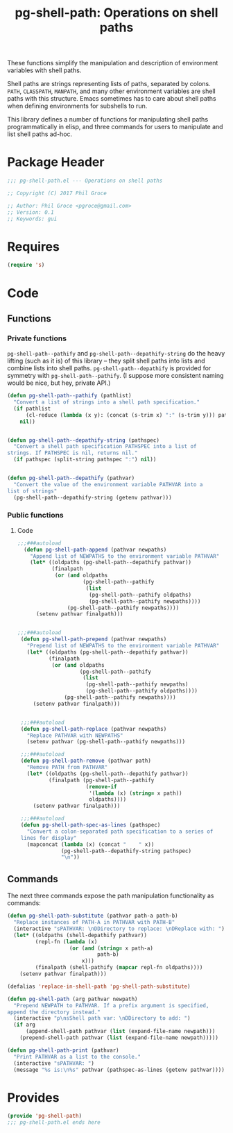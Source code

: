 #+STYLE: <link rel="stylesheet" type="text/css" href="style.css">
#+STARTUP: indent
#+TITLE: pg-shell-path: Operations on shell paths

These functions simplify the manipulation and description of environment variables with shell paths.

Shell paths are strings representing lists of paths, separated by colons. =PATH=, =CLASSPATH=, =MANPATH=, and many other environment variables are shell paths with this structure. Emacs sometimes has to care about shell paths when defining environments for subshells to run.

This library defines a number of functions for manipulating shell paths programmatically in elisp, and three commands for users to manipulate and list shell paths ad-hoc.

* Package Header

#+BEGIN_SRC emacs-lisp
  ;;; pg-shell-path.el --- Operations on shell paths

  ;; Copyright (C) 2017 Phil Groce

  ;; Author: Phil Groce <pgroce@gmail.com>
  ;; Version: 0.1
  ;; Keywords: gui
#+END_SRC


* Requires

#+BEGIN_SRC emacs-lisp
  (require 's)
#+END_SRC

* Code

** Functions

*** Private functions

=pg-shell-path--pathify= and =pg-shell-path--depathify-string= do the heavy lifting (such as it is) of this library -- they split shell paths into lists and combine lists into shell paths. =pg-shell-path--depathify= is provided for symmetry with =pg-shell-path--pathify=. (I suppose more consistent naming would be nice, but hey, private API.)

#+BEGIN_SRC emacs-lisp
   (defun pg-shell-path--pathify (pathlist)
     "Convert a list of strings into a shell path specification."
     (if pathlist
         (cl-reduce (lambda (x y): (concat (s-trim x) ":" (s-trim y))) pathlist)
       nil))


   (defun pg-shell-path--depathify-string (pathspec)
     "Convert a shell path specification PATHSPEC into a list of
   strings. If PATHSPEC is nil, returns nil."
     (if pathspec (split-string pathspec ":") nil))


   (defun pg-shell-path--depathify (pathvar)
     "Convert the value of the environment variable PATHVAR into a
   list of strings"
     (pg-shell-path--depathify-string (getenv pathvar)))
#+END_SRC

*** Public functions

**** Code

 #+BEGIN_SRC emacs-lisp
   ;;;###autoload
     (defun pg-shell-path-append (pathvar newpaths)
       "Append list of NEWPATHS to the environment variable PATHVAR"
       (let* ((oldpaths (pg-shell-path--depathify pathvar))
              (finalpath
               (or (and oldpaths
                        (pg-shell-path--pathify
                         (list
                          (pg-shell-path--pathify oldpaths)
                          (pg-shell-path--pathify newpaths))))
                   (pg-shell-path--pathify newpaths))))
         (setenv pathvar finalpath)))


   ;;;###autoload
    (defun pg-shell-path-prepend (pathvar newpaths)
      "Prepend list of NEWPATHS to the environment variable PATHVAR"
      (let* ((oldpaths (pg-shell-path--depathify pathvar))
             (finalpath
              (or (and oldpaths
                       (pg-shell-path--pathify
                        (list
                         (pg-shell-path--pathify newpaths)
                         (pg-shell-path--pathify oldpaths))))
                  (pg-shell-path--pathify newpaths))))
        (setenv pathvar finalpath)))


    ;;;###autoload
    (defun pg-shell-path-replace (pathvar newpaths)
      "Replace PATHVAR with NEWPATHS"
      (setenv pathvar (pg-shell-path--pathify newpaths)))

    ;;;###autoload
    (defun pg-shell-path-remove (pathvar path)
      "Remove PATH from PATHVAR"
      (let* ((oldpaths (pg-shell-path--depathify pathvar))
             (finalpath (pg-shell-path--pathify
                         (remove-if
                          '(lambda (x) (string= x path))
                          oldpaths))))
        (setenv pathvar finalpath)))

    ;;;###autoload
    (defun pg-shell-path-spec-as-lines (pathspec)
      "Convert a colon-separated path specification to a series of
    lines for display"
      (mapconcat (lambda (x) (concat "    " x))
                 (pg-shell-path--depathify-string pathspec)
                 "\n"))
 #+END_SRC

** Commands

The next three commands expose the path manipulation functionality as commands:

#+BEGIN_SRC emacs-lisp
  (defun pg-shell-path-substitute (pathvar path-a path-b)
    "Replace instances of PATH-A in PATHVAR with PATH-B"
    (interactive "sPATHVAR: \nDDirectory to replace: \nDReplace with: ")
    (let* ((oldpaths (shell-depathify pathvar))
           (repl-fn (lambda (x)
                      (or (and (string= x path-a)
                               path-b)
                          x)))
           (finalpath (shell-pathify (mapcar repl-fn oldpaths))))
      (setenv pathvar finalpath)))

  (defalias 'replace-in-shell-path 'pg-shell-path-substitute)

  (defun pg-shell-path (arg pathvar newpath)
    "Prepend NEWPATH to PATHVAR. If a prefix argument is specified,
  append the directory instead."
    (interactive "p\nsShell path var: \nDDirectory to add: ")
    (if arg
        (append-shell-path pathvar (list (expand-file-name newpath)))
      (prepend-shell-path pathvar (list (expand-file-name newpath)))))

  (defun pg-shell-path-print (pathvar)
    "Print PATHVAR as a list to the console."
    (interactive "sPATHVAR: ")
    (message "%s is:\n%s" pathvar (pathspec-as-lines (getenv pathvar))))

#+END_SRC



* Provides

#+BEGIN_SRC emacs-lisp
  (provide 'pg-shell-path)
  ;;; pg-shell-path.el ends here
#+END_SRC
